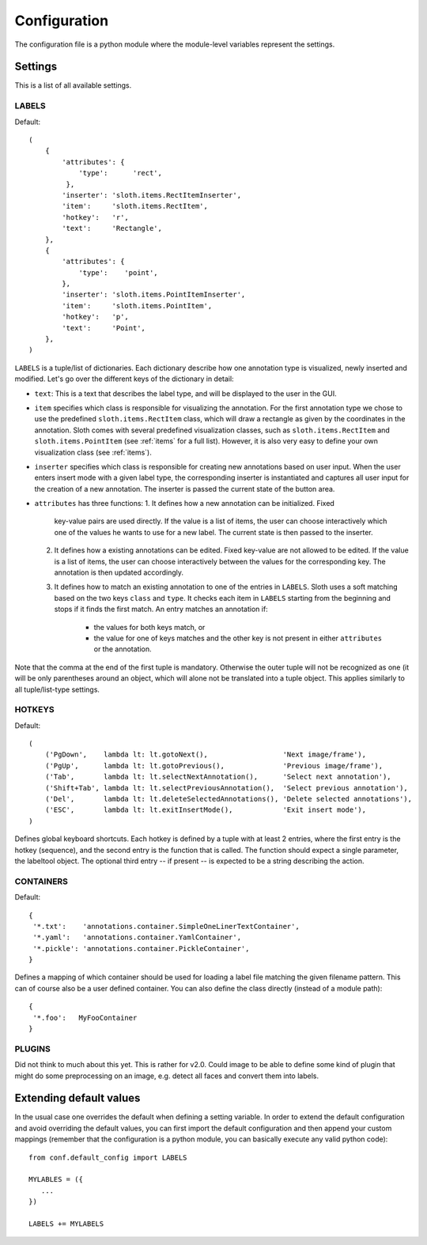 =============
Configuration
=============

The configuration file is a python module where the module-level variables represent the settings.

Settings
========

This is a list of all available settings.

.. _LABELS:

LABELS
------

Default::

    (
        {
            'attributes': {
                'type':      'rect',
             },
            'inserter': 'sloth.items.RectItemInserter',
            'item':     'sloth.items.RectItem',
            'hotkey':   'r',
            'text':     'Rectangle',
        },
        {
            'attributes': {
                'type':    'point',
            },
            'inserter': 'sloth.items.PointItemInserter',
            'item':     'sloth.items.PointItem',
            'hotkey':   'p',
            'text':     'Point',
        },
    )

``LABELS`` is a tuple/list of dictionaries.  Each dictionary describe how one
annotation type is visualized, newly inserted and modified.  Let's go over the
different keys of the dictionary in detail:

* ``text``:  This is a text that describes the label type, and will be
  displayed to the user in the GUI.

* ``item`` specifies which class is responsible for visualizing the annotation.
  For the first annotation type we chose to use the predefined
  ``sloth.items.RectItem`` class, which will draw a rectangle as given by the
  coordinates in the annotation.  Sloth comes with several predefined
  visualization classes, such as ``sloth.items.RectItem`` and
  ``sloth.items.PointItem`` (see :ref:`items` for a full list).  However, it is
  also very easy to define your own visualization class (see :ref:`items`).

* ``inserter`` specifies which class is responsible for creating new
  annotations based on user input.  When the user enters insert mode with a
  given label type, the corresponding inserter is instantiated and captures all
  user input for the creation of a new annotation.  The inserter is passed the
  current state of the button area.

* ``attributes`` has three functions:
  1. It defines how a new annotation can be initialized.  Fixed
     key-value pairs are used directly.  If the value is a list of items, the
     user can choose interactively which one of the values he wants to use for
     a new label.  The current state is then passed to the inserter.

  2. It defines how a existing annotations can be edited.  Fixed
     key-value are not allowed to be edited.  If the value is a list of items, the
     user can choose interactively between the values for the corresponding key.
     The annotation is then updated accordingly.

  3. It defines how to match an existing annotation to one of the entries in ``LABELS``.
     Sloth uses a soft matching based on the two keys ``class`` and ``type``.  It checks
     each item in ``LABELS`` starting from the beginning and stops if it finds the first
     match.  An entry matches an annotation if:

       * the values for both keys match, or
       * the value for one of keys matches and the other key is not present in
         either ``attributes`` or the annotation.


Note that the comma at the end of the first tuple is mandatory.  Otherwise the
outer tuple will not be recognized as one (it will be only parentheses around
an object, which will alone not be translated into a tuple object.  This
applies similarly to all tuple/list-type settings.

.. _HOTKEYS:

HOTKEYS
-------

Default::

    (
        ('PgDown',    lambda lt: lt.gotoNext(),                  'Next image/frame'),
        ('PgUp',      lambda lt: lt.gotoPrevious(),              'Previous image/frame'),
        ('Tab',       lambda lt: lt.selectNextAnnotation(),      'Select next annotation'),
        ('Shift+Tab', lambda lt: lt.selectPreviousAnnotation(),  'Select previous annotation'),
        ('Del',       lambda lt: lt.deleteSelectedAnnotations(), 'Delete selected annotations'),
        ('ESC',       lambda lt: lt.exitInsertMode(),            'Exit insert mode'),
    )

Defines global keyboard shortcuts.  Each hotkey is defined by a tuple with at
least 2 entries, where the first entry is the hotkey (sequence), and the second
entry is the function that is called.  The function should expect a single
parameter, the labeltool object.  The optional third entry -- if present -- is
expected to be a string describing the action.

.. _CONTAINERS:

CONTAINERS
----------

Default::

    {
     '*.txt':    'annotations.container.SimpleOneLinerTextContainer',
     '*.yaml':   'annotations.container.YamlContainer',
     '*.pickle': 'annotations.container.PickleContainer',
    }

Defines a mapping of which container should be used for loading a label file
matching the given filename pattern.  This can of course also be a user defined
container.  You can also define the class directly (instead of a module path)::

    {
     '*.foo':   MyFooContainer
    }

.. _PLUGINS:

PLUGINS
-------

Did not think to much about this yet.  This is rather for v2.0.  Could image to be able to define some kind of
plugin that might do some preprocessing on an image, e.g. detect all faces and convert them into labels.


Extending default values
========================

In the usual case one overrides the default when defining a setting
variable.  In order to extend the default configuration and avoid overriding
the default values, you can first import the default configuration and then
append your custom mappings (remember that the configuration is a python
module, you can basically execute any valid python code)::

    from conf.default_config import LABELS

    MYLABLES = ({
       ...
    })

    LABELS += MYLABELS

